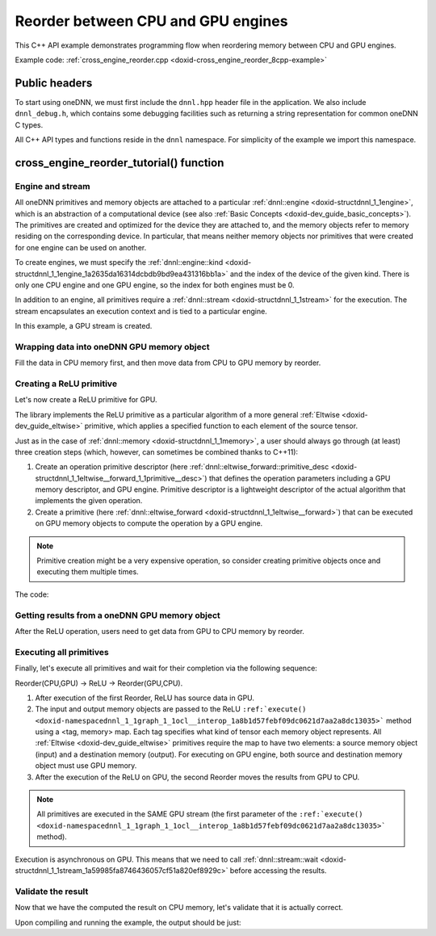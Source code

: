 .. index:: pair: page; Reorder between CPU and GPU engines
.. _doxid-cross_engine_reorder_cpp:

Reorder between CPU and GPU engines
===================================

This C++ API example demonstrates programming flow when reordering memory between CPU and GPU engines.

Example code: :ref:`cross_engine_reorder.cpp <doxid-cross_engine_reorder_8cpp-example>`



.. _doxid-cross_engine_reorder_cpp_1cross_engine_reorder_cpp_headers:

Public headers
~~~~~~~~~~~~~~

To start using oneDNN, we must first include the ``dnnl.hpp`` header file in the application. We also include ``dnnl_debug.h``, which contains some debugging facilities such as returning a string representation for common oneDNN C types.

All C++ API types and functions reside in the ``dnnl`` namespace. For simplicity of the example we import this namespace.





.. _doxid-cross_engine_reorder_cpp_1cross_engine_reorder_cpp_tutorial:

cross_engine_reorder_tutorial() function
~~~~~~~~~~~~~~~~~~~~~~~~~~~~~~~~~~~~~~~~



.. _doxid-cross_engine_reorder_cpp_1cross_engine_reorder_cpp_sub1:

Engine and stream
-----------------

All oneDNN primitives and memory objects are attached to a particular :ref:`dnnl::engine <doxid-structdnnl_1_1engine>`, which is an abstraction of a computational device (see also :ref:`Basic Concepts <doxid-dev_guide_basic_concepts>`). The primitives are created and optimized for the device they are attached to, and the memory objects refer to memory residing on the corresponding device. In particular, that means neither memory objects nor primitives that were created for one engine can be used on another.

To create engines, we must specify the :ref:`dnnl::engine::kind <doxid-structdnnl_1_1engine_1a2635da16314dcbdb9bd9ea431316bb1a>` and the index of the device of the given kind. There is only one CPU engine and one GPU engine, so the index for both engines must be 0.

.. ref-code-block:: cpp

	auto cpu_engine = :ref:`engine <doxid-group__dnnl__api__primitives__common_1gga94efdd650364f4d9776cfb9b711cbdc1aad1943a9fd6d3d7ee1e6af41a5b0d3e7>`(validate_engine_kind(engine::kind::cpu), 0);
	auto gpu_engine = :ref:`engine <doxid-group__dnnl__api__primitives__common_1gga94efdd650364f4d9776cfb9b711cbdc1aad1943a9fd6d3d7ee1e6af41a5b0d3e7>`(validate_engine_kind(engine::kind::gpu), 0);

In addition to an engine, all primitives require a :ref:`dnnl::stream <doxid-structdnnl_1_1stream>` for the execution. The stream encapsulates an execution context and is tied to a particular engine.

In this example, a GPU stream is created.

.. ref-code-block:: cpp

	auto stream_gpu = stream(gpu_engine, stream::flags::in_order);





.. _doxid-cross_engine_reorder_cpp_1cross_engine_reorder_cpp_sub2:

Wrapping data into oneDNN GPU memory object
-------------------------------------------

Fill the data in CPU memory first, and then move data from CPU to GPU memory by reorder.

.. ref-code-block:: cpp

	const auto tz = memory::dims {2, 16, 1, 1};
	auto m_cpu
	        = memory({{tz}, memory::data_type::f32, memory::format_tag::nchw},
	                cpu_engine);
	auto m_gpu
	        = memory({{tz}, memory::data_type::f32, memory::format_tag::nchw},
	                gpu_engine);
	fill(m_cpu, tz);
	auto r1 = reorder(m_cpu, m_gpu);





.. _doxid-cross_engine_reorder_cpp_1cross_engine_reorder_cpp_sub3:

Creating a ReLU primitive
-------------------------

Let's now create a ReLU primitive for GPU.

The library implements the ReLU primitive as a particular algorithm of a more general :ref:`Eltwise <doxid-dev_guide_eltwise>` primitive, which applies a specified function to each element of the source tensor.

Just as in the case of :ref:`dnnl::memory <doxid-structdnnl_1_1memory>`, a user should always go through (at least) three creation steps (which, however, can sometimes be combined thanks to C++11):

#. Create an operation primitive descriptor (here :ref:`dnnl::eltwise_forward::primitive_desc <doxid-structdnnl_1_1eltwise__forward_1_1primitive__desc>`) that defines the operation parameters including a GPU memory descriptor, and GPU engine. Primitive descriptor is a lightweight descriptor of the actual algorithm that implements the given operation.

#. Create a primitive (here :ref:`dnnl::eltwise_forward <doxid-structdnnl_1_1eltwise__forward>`) that can be executed on GPU memory objects to compute the operation by a GPU engine.

.. note:: 

   Primitive creation might be a very expensive operation, so consider creating primitive objects once and executing them multiple times.
   
   
The code:

.. ref-code-block:: cpp

	// ReLU primitive descriptor, which corresponds to a particular
	// implementation in the library. Specify engine type for the ReLU
	// primitive. Use a GPU engine here.
	auto relu_pd = eltwise_forward::primitive_desc(gpu_engine,
	        prop_kind::forward, algorithm::eltwise_relu, m_gpu.get_desc(),
	        m_gpu.get_desc(), 0.0f);
	// ReLU primitive
	auto relu = eltwise_forward(relu_pd);





.. _doxid-cross_engine_reorder_cpp_1cross_engine_reorder_cpp_sub4:

Getting results from a oneDNN GPU memory object
-----------------------------------------------

After the ReLU operation, users need to get data from GPU to CPU memory by reorder.

.. ref-code-block:: cpp

	auto r2 = reorder(m_gpu, m_cpu);





.. _doxid-cross_engine_reorder_cpp_1cross_engine_reorder_cpp_sub5:

Executing all primitives
------------------------

Finally, let's execute all primitives and wait for their completion via the following sequence:

Reorder(CPU,GPU) -> ReLU -> Reorder(GPU,CPU).

#. After execution of the first Reorder, ReLU has source data in GPU.

#. The input and output memory objects are passed to the ReLU ``:ref:`execute() <doxid-namespacednnl_1_1graph_1_1ocl__interop_1a8b1d57febf09dc0621d7aa2a8dc13035>``` method using a <tag, memory> map. Each tag specifies what kind of tensor each memory object represents. All :ref:`Eltwise <doxid-dev_guide_eltwise>` primitives require the map to have two elements: a source memory object (input) and a destination memory (output). For executing on GPU engine, both source and destination memory object must use GPU memory.

#. After the execution of the ReLU on GPU, the second Reorder moves the results from GPU to CPU.

.. note:: 

   All primitives are executed in the SAME GPU stream (the first parameter of the ``:ref:`execute() <doxid-namespacednnl_1_1graph_1_1ocl__interop_1a8b1d57febf09dc0621d7aa2a8dc13035>``` method).
   
   
Execution is asynchronous on GPU. This means that we need to call :ref:`dnnl::stream::wait <doxid-structdnnl_1_1stream_1a59985fa8746436057cf51a820ef8929c>` before accessing the results.

.. ref-code-block:: cpp

	// wrap source data from CPU to GPU
	r1.execute(stream_gpu, m_cpu, m_gpu);
	// Execute ReLU on a GPU stream
	relu.execute(stream_gpu, {{:ref:`DNNL_ARG_SRC <doxid-group__dnnl__api__primitives__common_1gac37ad67b48edeb9e742af0e50b70fe09>`, m_gpu}, {:ref:`DNNL_ARG_DST <doxid-group__dnnl__api__primitives__common_1ga3ca217e4a06d42a0ede3c018383c388f>`, m_gpu}});
	// Get result data from GPU to CPU
	r2.execute(stream_gpu, m_gpu, m_cpu);

	stream_gpu.wait();





.. _doxid-cross_engine_reorder_cpp_1cross_engine_reorder_cpp_sub6:

Validate the result
-------------------

Now that we have the computed the result on CPU memory, let's validate that it is actually correct.

.. ref-code-block:: cpp

	if (find_negative(m_cpu, tz) != 0)
	    throw std::logic_error(
	            "Unexpected output, find a negative value after the ReLU "
	            "execution.");

Upon compiling and running the example, the output should be just:

.. ref-code-block:: cpp

	Example passed.


